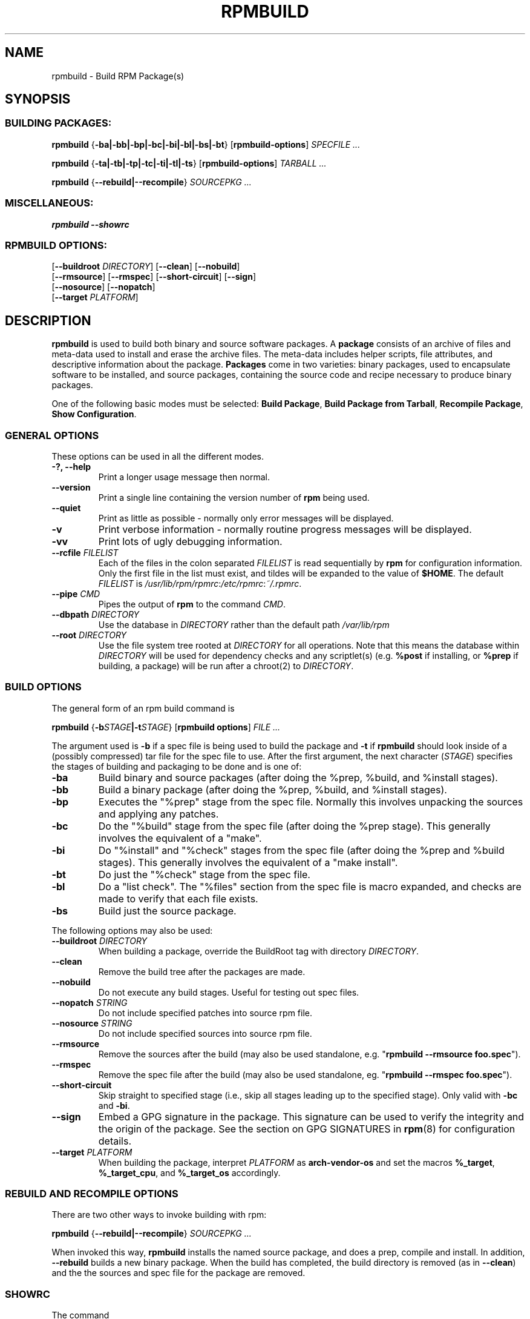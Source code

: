 .\" This manpage has been automatically generated by docbook2man 
.\" from a DocBook document.  This tool can be found at:
.\" <http://shell.ipoline.com/~elmert/comp/docbook2X/> 
.\" Please send any bug reports, improvements, comments, patches, 
.\" etc. to Steve Cheng <steve@ggi-project.org>.
.TH "RPMBUILD" "8" "09 June 2002" "Red Hat, Inc." "Red Hat Linux"
.SH NAME
rpmbuild \- Build RPM Package(s)
.SH SYNOPSIS
.SS "BUILDING PACKAGES:"
.PP

\fBrpmbuild\fR {\fB-ba|-bb|-bp|-bc|-bi|-bl|-bs|-bt\fR} [\fBrpmbuild-options\fR] \fB\fISPECFILE\fB\fR\fI ...\fR

\fBrpmbuild\fR {\fB-ta|-tb|-tp|-tc|-ti|-tl|-ts\fR} [\fBrpmbuild-options\fR] \fB\fITARBALL\fB\fR\fI ...\fR

\fBrpmbuild\fR {\fB--rebuild|--recompile\fR} \fB\fISOURCEPKG\fB\fR\fI ...\fR

.SS "MISCELLANEOUS:"
.PP

\fBrpmbuild\fR \fB--showrc\fR
.SS "RPMBUILD OPTIONS:"
.PP

 [\fB--buildroot \fIDIRECTORY\fB\fR] [\fB--clean\fR] [\fB--nobuild\fR]
 [\fB--rmsource\fR] [\fB--rmspec\fR] [\fB--short-circuit\fR] [\fB--sign\fR]
 [\fB--nosource\fR] [\fB--nopatch\fR]
 [\fB--target \fIPLATFORM\fB\fR]

.SH "DESCRIPTION"
.PP
\fBrpmbuild\fR is used to build both binary and source software packages.
A \fBpackage\fR consists of an archive of files and
meta-data used to install and erase the archive files. The meta-data
includes helper scripts, file attributes, and descriptive information
about the package.
\fBPackages\fR come in two varieties: binary packages,
used to encapsulate software to be installed, and source packages,
containing the source code and recipe necessary to produce binary
packages.
.PP
One of the following basic modes must be selected:
\fBBuild Package\fR,
\fBBuild Package from Tarball\fR,
\fBRecompile Package\fR,
\fBShow Configuration\fR.
.SS "GENERAL OPTIONS"
.PP
These options can be used in all the different modes.
.TP
\fB-?, --help\fR
Print a longer usage message then normal.
.TP
\fB--version\fR
Print a single line containing the version number of \fBrpm\fR
being used. 
.TP
\fB--quiet\fR
Print as little as possible - normally only error messages will
be displayed.
.TP
\fB-v\fR
Print verbose information - normally routine progress messages will be
displayed.
.TP
\fB-vv\fR
Print lots of ugly debugging information.
.TP
\fB--rcfile \fIFILELIST\fB\fR
Each of the files in the colon separated
\fIFILELIST\fR
is read sequentially by \fBrpm\fR for configuration
information.
Only the first file in the list must exist, and tildes will be
expanded to the value of \fB$HOME\fR.
The default \fIFILELIST\fR is
\fI/usr/lib/rpm/rpmrc\fR:\fI/etc/rpmrc\fR:\fI~/.rpmrc\fR.
.TP
\fB--pipe \fICMD\fB\fR
Pipes the output of \fBrpm\fR to the command \fICMD\fR.
.TP
\fB--dbpath \fIDIRECTORY\fB\fR
Use the database in \fIDIRECTORY\fR rather
than the default path \fI/var/lib/rpm\fR
.TP
\fB--root \fIDIRECTORY\fB\fR
Use the file system tree rooted at \fIDIRECTORY\fR for all operations.
Note that this means the database within
\fIDIRECTORY\fR
will be used for dependency checks and any scriptlet(s) (e.g.
\fB%post\fR if installing, or
\fB%prep\fR if building, a package)
will be run after a chroot(2) to
\fIDIRECTORY\fR.
.SS "BUILD OPTIONS"
.PP
The general form of an rpm build command is 
.PP
\fBrpmbuild\fR {\fB-b\fISTAGE\fB|-t\fISTAGE\fB\fR} [\fBrpmbuild options\fR] \fB\fIFILE\fB\fR\fI ...\fR
.PP
The argument used is \fB-b\fR if a spec file is being
used to build the package and \fB-t\fR if \fBrpmbuild\fR
should look inside of a (possibly compressed) tar file for
the spec file to use. After the first argument, the next
character (\fISTAGE\fR) specifies the stages
of building and packaging to be done and is one of:
.TP
\fB-ba\fR
Build binary and source packages (after doing the %prep, %build, and
%install stages).
.TP
\fB-bb\fR
Build a binary package (after doing the %prep, %build, and %install
stages).
.TP
\fB-bp\fR
Executes the "%prep" stage from the spec file. Normally this
involves unpacking the sources and applying any patches.
.TP
\fB-bc\fR
Do the "%build" stage from the spec file (after doing the %prep stage).
This generally involves the equivalent of a "make".
.TP
\fB-bi\fR
Do "%install" and "%check" stages from the spec file (after doing the
%prep and %build stages).  This generally involves the equivalent of a
"make install".
.TP
\fB-bt\fR
Do just the "%check" stage from the spec file.
.TP
\fB-bl\fR
Do a "list check".  The "%files" section from the spec file is
macro expanded, and checks are made to verify that each file
exists.
.TP
\fB-bs\fR
Build just the source package.
.PP
The following options may also be used:
.TP
\fB--buildroot \fIDIRECTORY\fB\fR
When building a package, override the BuildRoot tag with directory
\fIDIRECTORY\fR.
.TP
\fB--clean\fR
Remove the build tree after the packages are made.
.TP
\fB--nobuild\fR
Do not execute any build stages. Useful for testing out spec files.
.TP
\fB--nopatch\fR \fISTRING\fB\fR
Do not include specified patches into source rpm file.
.TP
\fB--nosource\fR \fISTRING\fB\fR
Do not include specified sources into source rpm file.
.TP
\fB--rmsource\fR
Remove the sources after the build (may also be
used standalone, e.g. "\fBrpmbuild\fR \fB--rmsource foo.spec\fR").
.TP
\fB--rmspec\fR
Remove the spec file after the build (may also be
used standalone, eg. "\fBrpmbuild\fR \fB--rmspec foo.spec\fR").
.TP
\fB--short-circuit\fR
Skip straight to specified stage (i.e., skip all stages leading
up to the specified stage).  Only valid with \fB-bc\fR
and \fB-bi\fR.
.TP
\fB--sign\fR
Embed a GPG signature in the package. This signature can be used
to verify the integrity and the origin of the package.  See the
section on GPG SIGNATURES in
\fBrpm\fR(8)
for configuration details.
.TP
\fB--target \fIPLATFORM\fB\fR
When building the package, interpret \fIPLATFORM\fR
as \fBarch-vendor-os\fR and set the macros
\fB%_target\fR,
\fB%_target_cpu\fR, and
\fB%_target_os\fR
accordingly.
.SS "REBUILD AND RECOMPILE OPTIONS"
.PP
There are two other ways to invoke building with rpm:
.PP
\fBrpmbuild\fR {\fB--rebuild|--recompile\fR} \fB\fISOURCEPKG\fB\fR\fI ...\fR
.PP
When invoked this way, \fBrpmbuild\fR installs the named source
package, and does a prep, compile and install.  In addition,
\fB--rebuild\fR builds a new binary package. When the build
has completed, the build directory is removed (as in
\fB--clean\fR) and the the sources and spec file for
the package are removed.
.SS "SHOWRC"
.PP
The command
.PP
\fBrpmbuild\fR \fB--showrc\fR
.PP
shows the values \fBrpmbuild\fR will use for all of the
options are currently set in
\fIrpmrc\fR and
\fImacros\fR
configuration file(s).
.SH "FILES"
.PP

\fI/usr/lib/rpm/rpmrc\fR

\fI/etc/rpmrc\fR

\fI~/.rpmrc\fR

\fI/usr/lib/rpm/macros\fR

\fI/etc/rpm/macros\fR

\fI~/.rpmmacros\fR

\fI/var/lib/rpm/Conflictname\fR

\fI/var/lib/rpm/Basenames\fR

\fI/var/lib/rpm/Group\fR

\fI/var/lib/rpm/Name\fR

\fI/var/lib/rpm/Packages\fR

\fI/var/lib/rpm/Providename\fR

\fI/var/lib/rpm/Requirename\fR

\fI/var/lib/rpm/Triggername\fR

\fI/var/tmp/rpm*\fR
.SH "SEE ALSO"

\fBpopt\fR(3),

\fBrpm2cpio\fR(8),

\fBgendiff\fR(1),

\fBrpminit\fR(1),

\fBrpm\fR(8),

\fB http://www.rpm.org/ <URL:http://www.rpm.org/>
\fR
.SH "AUTHORS"

Marc Ewing <marc@redhat.com>

Jeff Johnson <jbj@redhat.com>

Erik Troan <ewt@redhat.com>
